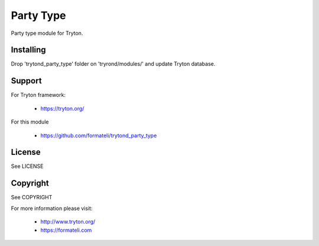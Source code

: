 Party Type
==========

Party type module for Tryton.


Installing
----------

Drop 'trytond_party_type' folder on 'tryrond/modules/' and
update Tryton database.

Support
-------

For Tryton framework:

    * https://tryton.org/

For this module

    * https://github.com/formateli/trytond_party_type

License
-------

See LICENSE

Copyright
---------

See COPYRIGHT


For more information please visit:

    * http://www.tryton.org/
    * https://formateli.com
